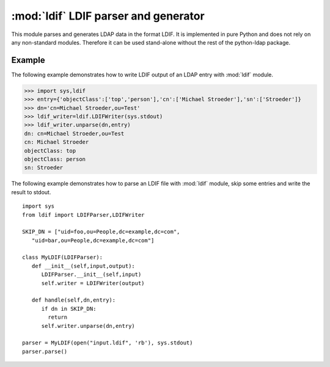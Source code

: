 .. % $Id: ldif.rst,v 1.7 2011/07/21 20:33:26 stroeder Exp $

#####################################
:mod:`ldif` LDIF parser and generator
#####################################

.. py:module:: ldif
   :synopsis: Parses and generates LDIF files
.. moduleauthor:: python-ldap project (see http://www.python-ldap.org/)


This module parses and generates LDAP data in the format LDIF.    It is
implemented in pure Python and does not rely on any non-standard modules.
Therefore it can be used stand-alone without the rest of the python-ldap
package.

.. seealso::

   :rfc:`2849` - The LDAP Data Interchange Format (LDIF) - Technical Specification


.. _ldif-example:

Example
^^^^^^^

The following example demonstrates how to write LDIF output
of an LDAP entry with :mod:`ldif` module.

>>> import sys,ldif
>>> entry={'objectClass':['top','person'],'cn':['Michael Stroeder'],'sn':['Stroeder']}
>>> dn='cn=Michael Stroeder,ou=Test'
>>> ldif_writer=ldif.LDIFWriter(sys.stdout)
>>> ldif_writer.unparse(dn,entry)
dn: cn=Michael Stroeder,ou=Test
cn: Michael Stroeder
objectClass: top
objectClass: person
sn: Stroeder


The following example demonstrates how to parse an LDIF file
with :mod:`ldif` module, skip some entries and write the result to stdout. ::

   import sys
   from ldif import LDIFParser,LDIFWriter

   SKIP_DN = ["uid=foo,ou=People,dc=example,dc=com", 
      "uid=bar,ou=People,dc=example,dc=com"]

   class MyLDIF(LDIFParser):
      def __init__(self,input,output):
         LDIFParser.__init__(self,input)
         self.writer = LDIFWriter(output)

      def handle(self,dn,entry):
         if dn in SKIP_DN:
           return
         self.writer.unparse(dn,entry)

   parser = MyLDIF(open("input.ldif", 'rb'), sys.stdout)
   parser.parse()

